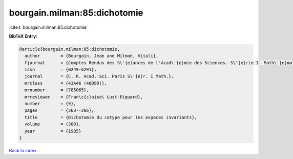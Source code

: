 bourgain.milman:85:dichotomie
=============================

:cite:t:`bourgain.milman:85:dichotomie`

**BibTeX Entry:**

.. code-block:: bibtex

   @article{bourgain.milman:85:dichotomie,
     author        = {Bourgain, Jean and Milman, Vitali},
     fjournal      = {Comptes Rendus des S\'{e}ances de l'Acad\'{e}mie des Sciences. S\'{e}rie I. Math\'{e}matique},
     issn          = {0249-6291},
     journal       = {C. R. Acad. Sci. Paris S\'{e}r. I Math.},
     mrclass       = {43A46 (46B99)},
     mrnumber      = {785065},
     mrreviewer    = {Fran\c{c}oise\ Lust-Piquard},
     number        = {9},
     pages         = {263--266},
     title         = {Dichotomie du cotype pour les espaces invariants},
     volume        = {300},
     year          = {1985}
   }

`Back to index <../By-Cite-Keys.rst>`_
